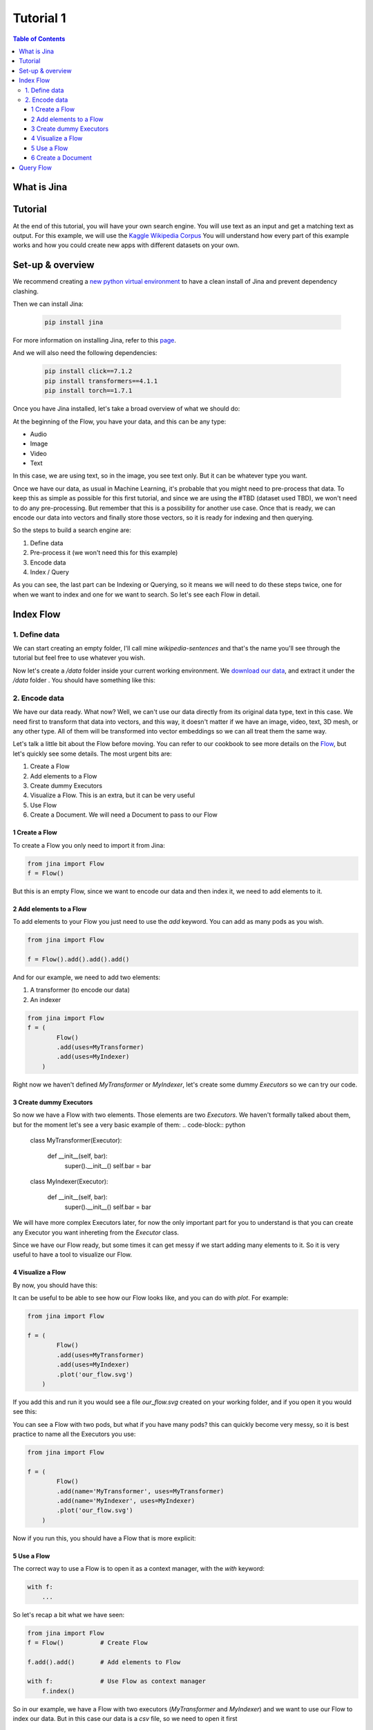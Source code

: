 ==================================
Tutorial 1
==================================

.. contents:: Table of Contents
    :depth: 3

What is Jina
----------------------------------

Tutorial
----------------------------------

At the end of this tutorial, you will have your own search engine. You will use text as an input and get a matching text as output.
For this example, we will use the `Kaggle Wikipedia Corpus <https://www.kaggle.com/mikeortman/wikipedia-sentences>`_
You will understand how every part of this example works and how you could create new apps with different datasets on your own.

Set-up & overview
----------------------------------

We recommend creating a `new python virtual environment <https://docs.python.org/3/tutorial/venv.html>`_ to have a clean install of Jina and prevent dependency clashing.

Then we can install Jina:

  .. code-block:: python

    pip install jina

For more information on installing Jina, refer to this `page <https://docs.jina.ai/chapters/install/os/via-pip>`_.

And we will also need the following dependencies:

  .. code-block:: python

    pip install click==7.1.2
    pip install transformers==4.1.1
    pip install torch==1.7.1


Once you have Jina installed, let's take a broad overview of what we should do:

.. image:: res/flow.png
   :width: 600

At the beginning of the Flow, you have your data, and this can be any type:

* Audio
* Image
* Video
* Text

In this case, we are using text, so in the image, you see text only. But it can be whatever type you want.

Once we have our data, as usual in Machine Learning, it's probable that you might need to pre-process that data. To keep this as simple as possible for this first tutorial, and since we are using the #TBD (dataset used TBD), we won't need to do any pre-processing. But remember that this is a possibility for another use case.
Once that is ready, we can encode our data into vectors and finally store those vectors, so it is ready for indexing and then querying.

So the steps to build a search engine are:

1. Define data
2. Pre-process it (we won't need this for this example)
3. Encode data
4. Index / Query

As you can see, the last part can be Indexing or Querying, so it means we will need to do these steps twice, one for when we want to index and one for we want to search. So let's see each Flow in detail.

Index Flow
----------------------------------

1. Define data
+++++++++++++++

We can start creating an empty folder, I'll call mine `wikipedia-sentences` and that's the name you'll see through the tutorial but feel free to use whatever you wish.

Now let's create a `/data` folder inside your current working environment. We `download our data <https://www.kaggle.com/mikeortman/wikipedia-sentences>`_, and extract it under the `/data` folder . You should have something like this:

.. image:: res/data.png
   :width: 600

2. Encode data
+++++++++++++++


We have our data ready. What now? Well, we can't use our data directly from its original data type, text in this case. We need first to transform that data into vectors, and this way, it doesn't matter if we have an image, video, text, 3D mesh, or any other type. All of them will be transformed into vector embeddings so we can all treat them the same way.

Let's talk a little bit about the Flow before moving. You can refer to our cookbook to see more details on the `Flow <https://github.com/jina-ai/jina/blob/master/.github/2.0/cookbooks/Flow.md#minimum-working-example>`_, but let's quickly see some details. The most urgent bits are:

1. Create a Flow
2. Add elements to a Flow
3. Create dummy Executors
4. Visualize a Flow. This is an extra, but it can be very useful
5. Use Flow
6. Create a Document. We will need a Document to pass to our Flow

1 Create a Flow
*******************
To create a Flow you only need to import it from Jina:

.. code-block:: python

    from jina import Flow
    f = Flow()

But this is an empty Flow, since we want to encode our data and then index it, we need to add elements to it.

2 Add elements to a Flow
***************************

To add elements to your Flow you just need to use the `add` keyword. You can add as many pods as you wish.

.. code-block:: python

    from jina import Flow

    f = Flow().add().add().add()

And for our example, we need to add two elements:

1. A transformer (to encode our data)
2. An indexer

.. code-block:: python

    from jina import Flow
    f = (
            Flow()
            .add(uses=MyTransformer)
            .add(uses=MyIndexer)
        )

Right now we haven't defined `MyTransformer` or `MyIndexer`, let's create some dummy `Executors` so we can try our code.

3 Create dummy Executors
***************************

So now we have a Flow with two elements. Those elements are two `Executors`. We haven't formally talked about them, but for the moment let's see a very basic example of them:
.. code-block:: python

    class MyTransformer(Executor):

        def __init__(self, bar):
            super().__init__()
            self.bar = bar

    class MyIndexer(Executor):

        def __init__(self, bar):
            super().__init__()
            self.bar = bar

We will have more complex Executors later, for now the only important part for you to understand is that you can create any Executor you want inhereting from the `Executor` class.

Since we have our Flow ready, but some times it can get messy if we start adding many elements to it. So it is very useful to have a tool to visualize our Flow.

4 Visualize a Flow
*******************

By now, you should have this:

.. code-block:: python
    from jina import Flow, Document

    class MyTransformer(Executor):
        def __init__(self, bar):
        super().__init__()
        self.bar = bar

    class MyIndexer(Executor):
        def __init__(self, bar):
            super().__init__()
            self.bar = bar

    f = (
            Flow()
            .add(uses=MyTransformer)
            .add(uses=MyIndexer)
        )

It can be useful to be able to see how our Flow looks like, and you can do with `plot`. For example:

.. code-block:: python

    from jina import Flow

    f = (
            Flow()
            .add(uses=MyTransformer)
            .add(uses=MyIndexer)
            .plot('our_flow.svg')
        )

If you add this and run it you would see a file `our_flow.svg` created on your working folder, and if you open it you would see this:

.. image:: res/plot_flow1.png
   :width: 600

You can see a Flow with two pods, but what if you have many pods? this can quickly become very messy, so it is best practice to name all the Executors you use:

.. code-block:: python

    from jina import Flow

    f = (
            Flow()
            .add(name='MyTransformer', uses=MyTransformer)
            .add(name='MyIndexer', uses=MyIndexer)
            .plot('our_flow.svg')
        )

Now if you run this, you should have a Flow that is more explicit:

.. image:: res/plot_flow2.png
   :width: 600


5 Use a Flow
****************

The correct way to use a Flow is to open it as a context manager, with the `with` keyword:

.. code-block:: python

    with f:
        ...

So let's recap a bit what we have seen:

.. code-block:: python

    from jina import Flow
    f = Flow()          # Create Flow

    f.add().add()       # Add elements to Flow

    with f:             # Use Flow as context manager
        f.index()

So in our example, we have a Flow with two executors (`MyTransformer` and `MyIndexer`) and we want to use our Flow to index our data. But in this case our data is a `csv` file, so we need to open it first

.. code-block:: python

    with f, open('our_dataset.csv']) as fp:
            f.index()

Now we have our Flow ready, we can start to index. But we can't just pass the dataset in the original format to our Flow, we need to create a Document with the data we want to use.

6 Create a Document
***************************

To create a Document, we do it like this:

.. code-block:: python

    from jina import Document
    d = Document(content='hello, world!')

But in our case, the content of our Document needs to be the dataset set we want to use, so we do it like this:

.. code-block:: python

    from jina import Document
    d = Document.from_csv(fp, field_resolver={'question': 'text'})

So what happened there? We created a Document `d`, and we uses `from_csv` to load our dataset.
We use `field_resolver` to map the text from our dataset to the Document attributes.


Query Flow
----------------------------------
1. Get data
2. Create Document
3. Encode data
4. Query and interpret results. In terminal and Jina Box
